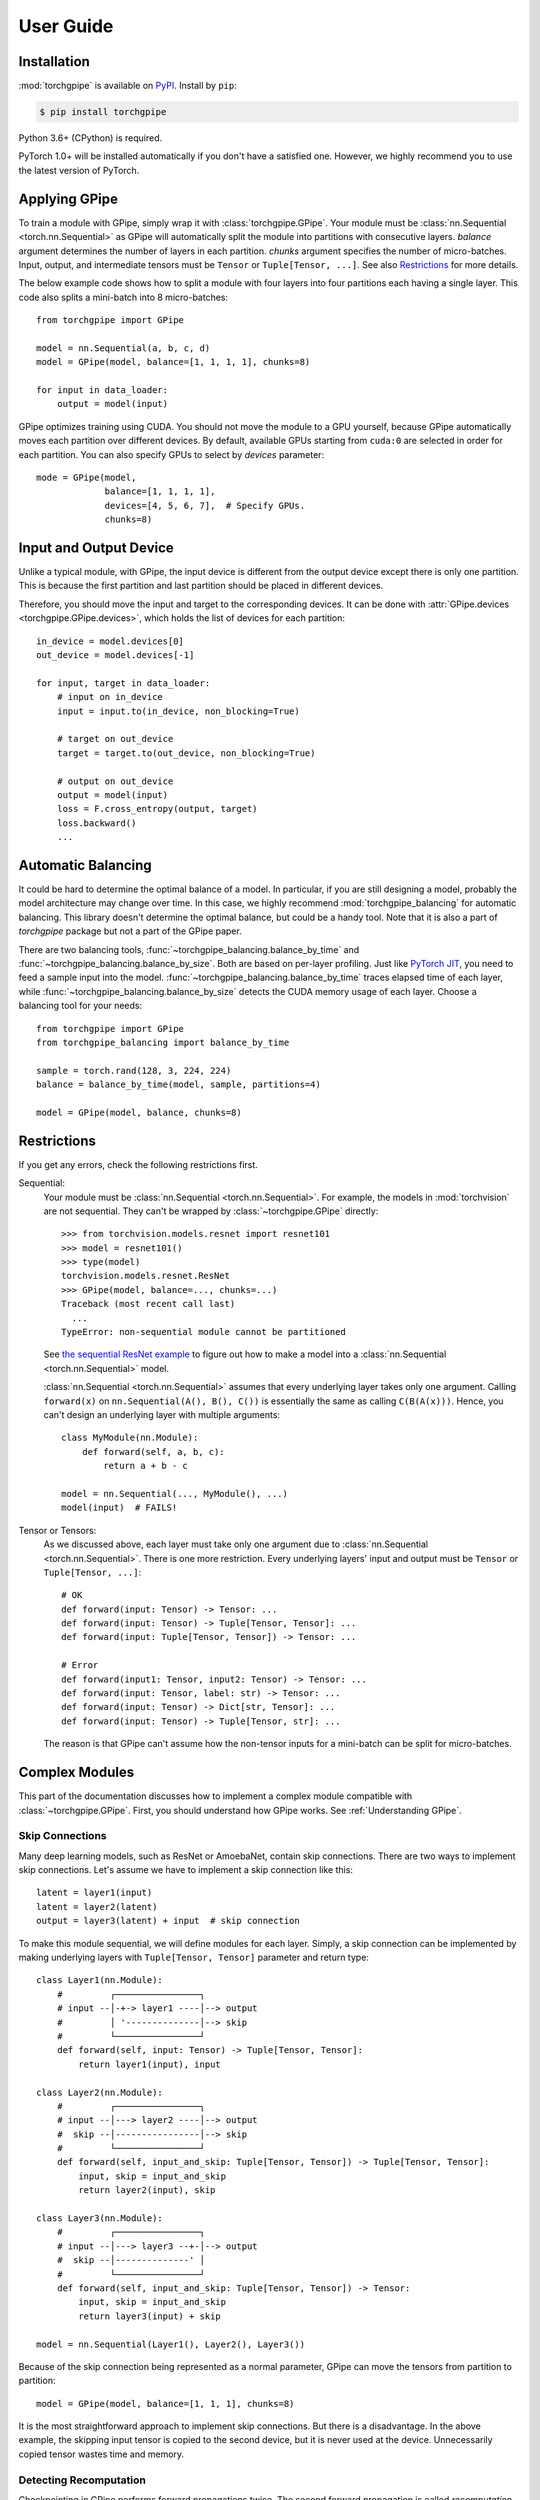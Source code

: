 User Guide
==========

Installation
~~~~~~~~~~~~

:mod:`torchgpipe` is available on PyPI_. Install by ``pip``:

.. sourcecode:: console

   $ pip install torchgpipe

.. _PyPI: https://pypi.org/project/torchgpipe

Python 3.6+ (CPython) is required.

PyTorch 1.0+ will be installed automatically if you don't have a satisfied one.
However, we highly recommend you to use the latest version of PyTorch.

Applying GPipe
~~~~~~~~~~~~~~

To train a module with GPipe, simply wrap it with :class:`torchgpipe.GPipe`.
Your module must be :class:`nn.Sequential <torch.nn.Sequential>` as GPipe will
automatically split the module into partitions with consecutive layers.
`balance` argument determines the number of layers in each partition. `chunks`
argument specifies the number of micro-batches. Input, output, and intermediate
tensors must be ``Tensor`` or ``Tuple[Tensor, ...]``. See also `Restrictions`_
for more details.

The below example code shows how to split a module with four layers into four
partitions each having a single layer. This code also splits a mini-batch into
8 micro-batches::

   from torchgpipe import GPipe

   model = nn.Sequential(a, b, c, d)
   model = GPipe(model, balance=[1, 1, 1, 1], chunks=8)

   for input in data_loader:
       output = model(input)

GPipe optimizes training using CUDA. You should not move the module to a GPU
yourself, because GPipe automatically moves each partition over different
devices. By default, available GPUs starting from ``cuda:0`` are selected in
order for each partition. You can also specify GPUs to select by `devices`
parameter::

   mode = GPipe(model,
                balance=[1, 1, 1, 1],
                devices=[4, 5, 6, 7],  # Specify GPUs.
                chunks=8)

Input and Output Device
~~~~~~~~~~~~~~~~~~~~~~~

Unlike a typical module, with GPipe, the input device is different from the
output device except there is only one partition. This is because the first
partition and last partition should be placed in different devices.

Therefore, you should move the input and target to the corresponding devices.
It can be done with :attr:`GPipe.devices <torchgpipe.GPipe.devices>`, which
holds the list of devices for each partition::

   in_device = model.devices[0]
   out_device = model.devices[-1]

   for input, target in data_loader:
       # input on in_device
       input = input.to(in_device, non_blocking=True)

       # target on out_device
       target = target.to(out_device, non_blocking=True)

       # output on out_device
       output = model(input)
       loss = F.cross_entropy(output, target)
       loss.backward()
       ...

Automatic Balancing
~~~~~~~~~~~~~~~~~~~

It could be hard to determine the optimal balance of a model. In particular, if
you are still designing a model, probably the model architecture may change
over time. In this case, we highly recommend :mod:`torchgpipe_balancing` for
automatic balancing. This library doesn't determine the optimal balance, but
could be a handy tool. Note that it is also a part of `torchgpipe` package but
not a part of the GPipe paper.

There are two balancing tools, :func:`~torchgpipe_balancing.balance_by_time`
and :func:`~torchgpipe_balancing.balance_by_size`. Both are based on per-layer
profiling. Just like `PyTorch JIT`_, you need to feed a sample input into the
model. :func:`~torchgpipe_balancing.balance_by_time` traces elapsed time of
each layer, while :func:`~torchgpipe_balancing.balance_by_size` detects the
CUDA memory usage of each layer. Choose a balancing tool for your needs::

   from torchgpipe import GPipe
   from torchgpipe_balancing import balance_by_time

   sample = torch.rand(128, 3, 224, 224)
   balance = balance_by_time(model, sample, partitions=4)

   model = GPipe(model, balance, chunks=8)

.. _PyTorch JIT: https://pytorch.org/docs/stable/jit.html

Restrictions
~~~~~~~~~~~~

If you get any errors, check the following restrictions first.

Sequential:
   Your module must be :class:`nn.Sequential <torch.nn.Sequential>`. For
   example, the models in :mod:`torchvision` are not sequential. They can't be
   wrapped by :class:`~torchgpipe.GPipe` directly::

      >>> from torchvision.models.resnet import resnet101
      >>> model = resnet101()
      >>> type(model)
      torchvision.models.resnet.ResNet
      >>> GPipe(model, balance=..., chunks=...)
      Traceback (most recent call last)
        ...
      TypeError: non-sequential module cannot be partitioned

   See `the sequential ResNet example`_ to figure out how to make a  model into
   a :class:`nn.Sequential <torch.nn.Sequential>` model.

   .. _the sequential ResNet example:
      https://github.com/kakaobrain/torchgpipe/tree/master/examples/resnet

   :class:`nn.Sequential <torch.nn.Sequential>` assumes that every underlying
   layer takes only one argument. Calling ``forward(x)`` on
   ``nn.Sequential(A(), B(), C())`` is essentially the same as calling
   ``C(B(A(x)))``. Hence, you can't design an underlying layer with multiple
   arguments::

      class MyModule(nn.Module):
          def forward(self, a, b, c):
              return a + b - c

      model = nn.Sequential(..., MyModule(), ...)
      model(input)  # FAILS!

Tensor or Tensors:
   As we discussed above, each layer must take only one argument due to
   :class:`nn.Sequential <torch.nn.Sequential>`. There is one more restriction.
   Every underlying layers' input and output must be ``Tensor`` or
   ``Tuple[Tensor, ...]``::

      # OK
      def forward(input: Tensor) -> Tensor: ...
      def forward(input: Tensor) -> Tuple[Tensor, Tensor]: ...
      def forward(input: Tuple[Tensor, Tensor]) -> Tensor: ...

      # Error
      def forward(input1: Tensor, input2: Tensor) -> Tensor: ...
      def forward(input: Tensor, label: str) -> Tensor: ...
      def forward(input: Tensor) -> Dict[str, Tensor]: ...
      def forward(input: Tensor) -> Tuple[Tensor, str]: ...

   The reason is that GPipe can't assume how the non-tensor inputs for a
   mini-batch can be split for micro-batches.

Complex Modules
~~~~~~~~~~~~~~~

This part of the documentation discusses how to implement a complex module
compatible with :class:`~torchgpipe.GPipe`. First, you should understand how
GPipe works. See :ref:`Understanding GPipe`.

Skip Connections
----------------

Many deep learning models, such as ResNet or AmoebaNet, contain skip
connections. There are two ways to implement skip connections. Let's assume we
have to implement a skip connection like this::

   latent = layer1(input)
   latent = layer2(latent)
   output = layer3(latent) + input  # skip connection

To make this module sequential, we will define modules for each layer. Simply,
a skip connection can be implemented by making underlying layers with
``Tuple[Tensor, Tensor]`` parameter and return type::

   class Layer1(nn.Module):
       #         ┌────────────────┐
       # input --│-+-> layer1 ----│--> output
       #         │ '--------------│--> skip
       #         └────────────────┘
       def forward(self, input: Tensor) -> Tuple[Tensor, Tensor]:
           return layer1(input), input

   class Layer2(nn.Module):
       #         ┌────────────────┐
       # input --│---> layer2 ----│--> output
       #  skip --│----------------│--> skip
       #         └────────────────┘
       def forward(self, input_and_skip: Tuple[Tensor, Tensor]) -> Tuple[Tensor, Tensor]:
           input, skip = input_and_skip
           return layer2(input), skip

   class Layer3(nn.Module):
       #         ┌────────────────┐
       # input --│---> layer3 --+-│--> output
       #  skip --│--------------' │
       #         └────────────────┘
       def forward(self, input_and_skip: Tuple[Tensor, Tensor]) -> Tensor:
           input, skip = input_and_skip
           return layer3(input) + skip

   model = nn.Sequential(Layer1(), Layer2(), Layer3())

Because of the skip connection being represented as a normal parameter, GPipe
can move the tensors from partition to partition::

   model = GPipe(model, balance=[1, 1, 1], chunks=8)

It is the most straightforward approach to implement skip connections. But
there is a disadvantage. In the above example, the skipping input tensor is
copied to the second device, but it is never used at the device. Unnecessarily
copied tensor wastes time and memory.

Detecting Recomputation
-----------------------

Checkpointing in GPipe performs forward propagations twice. The second
forward propagation is called `recomputation`. This may cause a problem when a
module such as :class:`nn.BatchNorm2d <torch.nn.BatchNorm2d>` updates its
buffers on each forward propagation. It should not update the buffers again
during the recomputation. To achieve it, modules' ``forward`` method should be
able to detect that is the recomputation or the first forward progagation.

It can be done by :func:`~torchgpipe.is_recomputing`. This function returns
``True`` if the code is running on the recomputation::

   class Counter(nn.Module):
       def __init__(self):
           super().__init__()
           self.counter = 0

       def forward(self, input):
           if not is_recomputing():
               self.counter += 1
           return input

.. note::

   ``deferred_batch_norm=True`` on :class:`~torchgpipe.GPipe` will prevent
   updating the running statistics twice.
